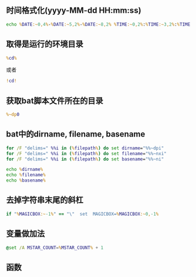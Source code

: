 ** 时间格式化(yyyy-MM-dd HH:mm:ss)
#+BEGIN_SRC bat
echo %DATE:~0,4%-%DATE:~5,2%-%DATE:~8,2% %TIME:~0,2%:%TIME:~3,2%:%TIME:~6,2%
#+END_SRC

** 取得是运行的环境目录
#+BEGIN_SRC bat
%cd%
#+END_SRC
或者
#+BEGIN_SRC bat
!cd!
#+END_SRC

** 获取bat脚本文件所在的目录
#+BEGIN_SRC bat
%~dp0
#+END_SRC

** bat中的dirname, filename, basename
#+BEGIN_SRC bat
for /F "delims=" %%i in (%filepath%) do set dirname="%%~dpi" 
for /F "delims=" %%i in (%filepath%) do set filename="%%~nxi"
for /F "delims=" %%i in (%filepath%) do set basename="%%~ni"

echo %dirname%
echo %filename%
echo %basename%
#+END_SRC

** 去掉字符串末尾的斜杠
#+BEGIN_SRC bat
if "%MAGICBOX:~-1%" == "\"  set  MAGICBOX=%MAGICBOX:~0,-1%
#+END_SRC


** 变量做加法
#+BEGIN_SRC bat
@set /A MSTAR_COUNT=%MSTAR_COUNT% + 1
#+END_SRC

** 函数

